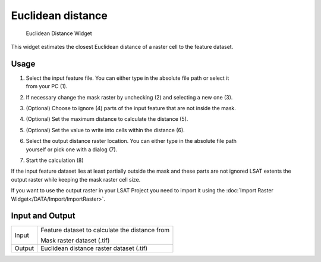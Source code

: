 .. _euclideandistance:

Euclidean distance
------------------

.. figure:: img/EuclideanDistance1.png
   :scale: 50 %
   :alt: Euclidean Distance Widget

   Euclidean Distance Widget

This widget estimates the closest Euclidean distance of a raster cell to the feature dataset.


Usage
^^^^^

#. | Select the input feature file. You can either type in the absolute file path or select it 
   | from your PC (1).
#. If necessary change the mask raster by unchecking (2) and selecting a new one (3).
#. (Optional) Choose to ignore (4) parts of the input feature that are not inside the mask.
#. (Optional) Set the maximum distance to calculate the distance (5).
#. (Optional) Set the value to write into cells within the distance (6).
#. | Select the output distance raster location. You can either type in the absolute file path
   | yourself or pick one with a dialog (7).
#. Start the calculation (8)

If the input feature dataset lies at least partially outside the mask and these parts are not 
ignored LSAT extents the output raster while keeping the mask raster cell size.

If you want to use the output raster in your LSAT Project you need to import it using the
:doc:`Import Raster Widget</DATA/Import/ImportRaster>`.

Input and Output
^^^^^^^^^^^^^^^^

+------------+---------------------------------------------------------------+
|  Input     | Feature dataset to calculate the distance from                |
|            +                                                               +
|            | Mask raster dataset (.tif)                                    |
+------------+---------------------------------------------------------------+
|  Output    | Euclidean distance raster dataset (.tif)                      |
+------------+---------------------------------------------------------------+
